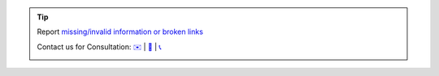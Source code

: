 .. |logo| image:: ../_static/img/oxl3_xs.jpg
   :class: oxl-head-logo
   :alt: OXL IT Services Website
   :target: https://www.o-x-l.com

.. tip::

    Report `missing/invalid information or broken links <https://github.com/O-X-L/blog/issues/new>`_

    Contact us for Consultation: `✉️ <mailto:contact@oxl.at>`_ | `📝 <https://www.o-x-l.com/contact>`_ | `📞 <tel:+437203025731>`_

    |logo|
